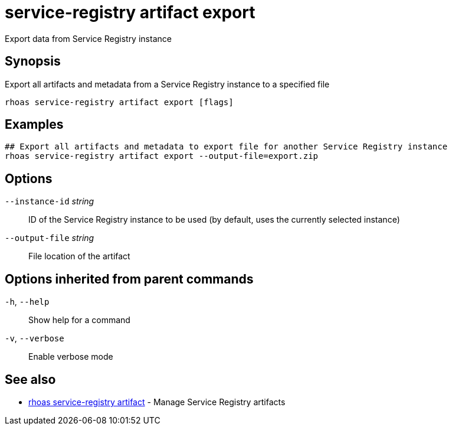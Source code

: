 ifdef::env-github,env-browser[:context: cmd]
[id='ref-service-registry-artifact-export_{context}']
= service-registry artifact export

[role="_abstract"]
Export data from Service Registry instance

[discrete]
== Synopsis

Export all artifacts and metadata from a Service Registry instance to a specified file


....
rhoas service-registry artifact export [flags]
....

[discrete]
== Examples

....
## Export all artifacts and metadata to export file for another Service Registry instance
rhoas service-registry artifact export --output-file=export.zip

....

[discrete]
== Options

      `--instance-id` _string_::   ID of the Service Registry instance to be used (by default, uses the currently selected instance)
      `--output-file` _string_::   File location of the artifact

[discrete]
== Options inherited from parent commands

  `-h`, `--help`::      Show help for a command
  `-v`, `--verbose`::   Enable verbose mode

[discrete]
== See also


 
* link:{path}#ref-rhoas-service-registry-artifact_{context}[rhoas service-registry artifact]	 - Manage Service Registry artifacts

